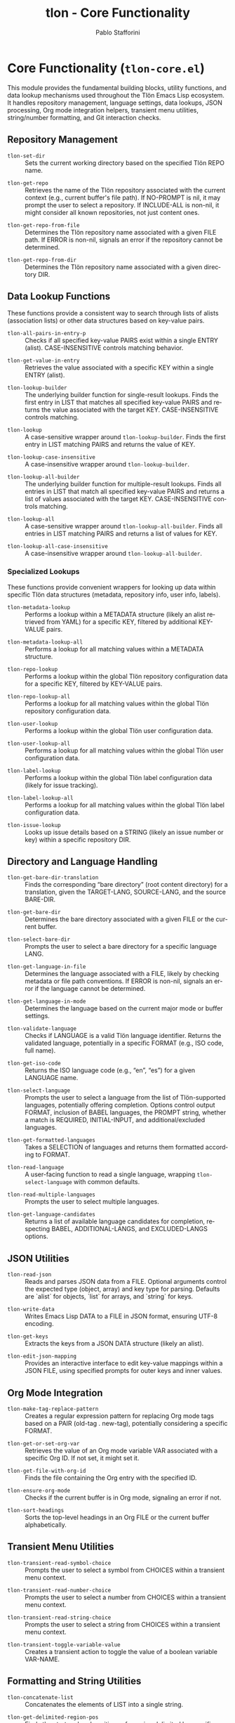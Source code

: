 #+title: tlon - Core Functionality
#+author: Pablo Stafforini
#+EXCLUDE_TAGS: noexport
#+language: en
#+options: ':t toc:nil author:t email:t num:t
#+startup: content
#+texinfo_header: @set MAINTAINERSITE @uref{https://github.com/tlon-team/tlon,maintainer webpage}
#+texinfo_header: @set MAINTAINER Pablo Stafforini
#+texinfo_header: @set MAINTAINEREMAIL @email{pablo@tlon.team}
#+texinfo_header: @set MAINTAINERCONTACT @uref{mailto:pablo@tlon.team,contact the maintainer}
#+texinfo: @insertcopying
* Core Functionality (=tlon-core.el=)
:PROPERTIES:
:CUSTOM_ID: h:tlon-core
:END:

This module provides the fundamental building blocks, utility functions, and data lookup mechanisms used throughout the Tlön Emacs Lisp ecosystem. It handles repository management, language settings, data lookups, JSON processing, Org mode integration helpers, transient menu utilities, string/number formatting, and Git interaction checks.

** Repository Management
:PROPERTIES:
:CUSTOM_ID: h:tlon-core-repo
:END:

#+findex: tlon-set-dir
+ ~tlon-set-dir~ :: Sets the current working directory based on the specified Tlön REPO name.

#+findex: tlon-get-repo
+ ~tlon-get-repo~ :: Retrieves the name of the Tlön repository associated with the current context (e.g., current buffer's file path). If NO-PROMPT is nil, it may prompt the user to select a repository. If INCLUDE-ALL is non-nil, it might consider all known repositories, not just content ones.

#+findex: tlon-get-repo-from-file
+ ~tlon-get-repo-from-file~ :: Determines the Tlön repository name associated with a given FILE path. If ERROR is non-nil, signals an error if the repository cannot be determined.

#+findex: tlon-get-repo-from-dir
+ ~tlon-get-repo-from-dir~ :: Determines the Tlön repository name associated with a given directory DIR.

** Data Lookup Functions
:PROPERTIES:
:CUSTOM_ID: h:tlon-core-lookup
:END:

These functions provide a consistent way to search through lists of alists (association lists) or other data structures based on key-value pairs.

#+findex: tlon-all-pairs-in-entry-p
+ ~tlon-all-pairs-in-entry-p~ :: Checks if all specified key-value PAIRS exist within a single ENTRY (alist). CASE-INSENSITIVE controls matching behavior.

#+findex: tlon-get-value-in-entry
+ ~tlon-get-value-in-entry~ :: Retrieves the value associated with a specific KEY within a single ENTRY (alist).

#+findex: tlon-lookup-builder
+ ~tlon-lookup-builder~ :: The underlying builder function for single-result lookups. Finds the first entry in LIST that matches all specified key-value PAIRS and returns the value associated with the target KEY. CASE-INSENSITIVE controls matching.

#+findex: tlon-lookup
+ ~tlon-lookup~ :: A case-sensitive wrapper around ~tlon-lookup-builder~. Finds the first entry in LIST matching PAIRS and returns the value of KEY.

#+findex: tlon-lookup-case-insensitive
+ ~tlon-lookup-case-insensitive~ :: A case-insensitive wrapper around ~tlon-lookup-builder~.

#+findex: tlon-lookup-all-builder
+ ~tlon-lookup-all-builder~ :: The underlying builder function for multiple-result lookups. Finds all entries in LIST that match all specified key-value PAIRS and returns a list of values associated with the target KEY. CASE-INSENSITIVE controls matching.

#+findex: tlon-lookup-all
+ ~tlon-lookup-all~ :: A case-sensitive wrapper around ~tlon-lookup-all-builder~. Finds all entries in LIST matching PAIRS and returns a list of values for KEY.

#+findex: tlon-lookup-all-case-insensitive
+ ~tlon-lookup-all-case-insensitive~ :: A case-insensitive wrapper around ~tlon-lookup-all-builder~.

*** Specialized Lookups
:PROPERTIES:
:CUSTOM_ID: h:tlon-core-lookup-specialized
:END:

These functions provide convenient wrappers for looking up data within specific Tlön data structures (metadata, repository info, user info, labels).

#+findex: tlon-metadata-lookup
+ ~tlon-metadata-lookup~ :: Performs a lookup within a METADATA structure (likely an alist retrieved from YAML) for a specific KEY, filtered by additional KEY-VALUE pairs.

#+findex: tlon-metadata-lookup-all
+ ~tlon-metadata-lookup-all~ :: Performs a lookup for all matching values within a METADATA structure.

#+findex: tlon-repo-lookup
+ ~tlon-repo-lookup~ :: Performs a lookup within the global Tlön repository configuration data for a specific KEY, filtered by KEY-VALUE pairs.

#+findex: tlon-repo-lookup-all
+ ~tlon-repo-lookup-all~ :: Performs a lookup for all matching values within the global Tlön repository configuration data.

#+findex: tlon-user-lookup
+ ~tlon-user-lookup~ :: Performs a lookup within the global Tlön user configuration data.

#+findex: tlon-user-lookup-all
+ ~tlon-user-lookup-all~ :: Performs a lookup for all matching values within the global Tlön user configuration data.

#+findex: tlon-label-lookup
+ ~tlon-label-lookup~ :: Performs a lookup within the global Tlön label configuration data (likely for issue tracking).

#+findex: tlon-label-lookup-all
+ ~tlon-label-lookup-all~ :: Performs a lookup for all matching values within the global Tlön label configuration data.

#+findex: tlon-issue-lookup
+ ~tlon-issue-lookup~ :: Looks up issue details based on a STRING (likely an issue number or key) within a specific repository DIR.

** Directory and Language Handling
:PROPERTIES:
:CUSTOM_ID: h:tlon-core-dir-lang
:END:

#+findex: tlon-get-bare-dir-translation
+ ~tlon-get-bare-dir-translation~ :: Finds the corresponding "bare directory" (root content directory) for a translation, given the TARGET-LANG, SOURCE-LANG, and the source BARE-DIR.

#+findex: tlon-get-bare-dir
+ ~tlon-get-bare-dir~ :: Determines the bare directory associated with a given FILE or the current buffer.

#+findex: tlon-select-bare-dir
+ ~tlon-select-bare-dir~ :: Prompts the user to select a bare directory for a specific language LANG.

#+findex: tlon-get-language-in-file
+ ~tlon-get-language-in-file~ :: Determines the language associated with a FILE, likely by checking metadata or file path conventions. If ERROR is non-nil, signals an error if the language cannot be determined.

#+findex: tlon-get-language-in-mode
+ ~tlon-get-language-in-mode~ :: Determines the language based on the current major mode or buffer settings.

#+findex: tlon-validate-language
+ ~tlon-validate-language~ :: Checks if LANGUAGE is a valid Tlön language identifier. Returns the validated language, potentially in a specific FORMAT (e.g., ISO code, full name).

#+findex: tlon-get-iso-code
+ ~tlon-get-iso-code~ :: Returns the ISO language code (e.g., "en", "es") for a given LANGUAGE name.

#+findex: tlon-select-language
+ ~tlon-select-language~ :: Prompts the user to select a language from the list of Tlön-supported languages, potentially offering completion. Options control output FORMAT, inclusion of BABEL languages, the PROMPT string, whether a match is REQUIRED, INITIAL-INPUT, and additional/excluded languages.

#+findex: tlon-get-formatted-languages
+ ~tlon-get-formatted-languages~ :: Takes a SELECTION of languages and returns them formatted according to FORMAT.

#+findex: tlon-read-language
+ ~tlon-read-language~ :: A user-facing function to read a single language, wrapping ~tlon-select-language~ with common defaults.

#+findex: tlon-read-multiple-languages
+ ~tlon-read-multiple-languages~ :: Prompts the user to select multiple languages.

#+findex: tlon-get-language-candidates
+ ~tlon-get-language-candidates~ :: Returns a list of available language candidates for completion, respecting BABEL, ADDITIONAL-LANGS, and EXCLUDED-LANGS options.

** JSON Utilities
:PROPERTIES:
:CUSTOM_ID: h:tlon-core-json
:END:

#+findex: tlon-read-json
+ ~tlon-read-json~ :: Reads and parses JSON data from a FILE. Optional arguments control the expected type (object, array) and key type for parsing. Defaults are `alist` for objects, `list` for arrays, and `string` for keys.

#+findex: tlon-write-data
+ ~tlon-write-data~ :: Writes Emacs Lisp DATA to a FILE in JSON format, ensuring UTF-8 encoding.
 
#+findex: tlon-get-keys
+ ~tlon-get-keys~ :: Extracts the keys from a JSON DATA structure (likely an alist).

#+findex: tlon-edit-json-mapping
+ ~tlon-edit-json-mapping~ :: Provides an interactive interface to edit key-value mappings within a JSON FILE, using specified prompts for outer keys and inner values.

** Org Mode Integration
:PROPERTIES:
:CUSTOM_ID: h:tlon-core-org
:END:

#+findex: tlon-make-tag-replace-pattern
+ ~tlon-make-tag-replace-pattern~ :: Creates a regular expression pattern for replacing Org mode tags based on a PAIR (old-tag . new-tag), potentially considering a specific FORMAT.

#+findex: tlon-get-or-set-org-var
+ ~tlon-get-or-set-org-var~ :: Retrieves the value of an Org mode variable VAR associated with a specific Org ID. If not set, it might set it.

#+findex: tlon-get-file-with-org-id
+ ~tlon-get-file-with-org-id~ :: Finds the file containing the Org entry with the specified ID.

#+findex: tlon-ensure-org-mode
+ ~tlon-ensure-org-mode~ :: Checks if the current buffer is in Org mode, signaling an error if not.

#+findex: tlon-sort-headings
+ ~tlon-sort-headings~ :: Sorts the top-level headings in an Org FILE or the current buffer alphabetically.

** Transient Menu Utilities
:PROPERTIES:
:CUSTOM_ID: h:tlon-core-transient
:END:

#+findex: tlon-transient-read-symbol-choice
+ ~tlon-transient-read-symbol-choice~ :: Prompts the user to select a symbol from CHOICES within a transient menu context.

#+findex: tlon-transient-read-number-choice
+ ~tlon-transient-read-number-choice~ :: Prompts the user to select a number from CHOICES within a transient menu context.

#+findex: tlon-transient-read-string-choice
+ ~tlon-transient-read-string-choice~ :: Prompts the user to select a string from CHOICES within a transient menu context.

#+findex: tlon-transient-toggle-variable-value
+ ~tlon-transient-toggle-variable-value~ :: Creates a transient action to toggle the value of a boolean variable VAR-NAME.

** Formatting and String Utilities
:PROPERTIES:
:CUSTOM_ID: h:tlon-core-format
:END:

#+findex: tlon-concatenate-list
+ ~tlon-concatenate-list~ :: Concatenates the elements of LIST into a single string.

#+findex: tlon-get-delimited-region-pos
+ ~tlon-get-delimited-region-pos~ :: Finds the start and end positions of a region delimited by specific markers (e.g., YAML `---`), starting the search from BEGIN (optional END). EXCLUDE-DELIMS controls whether the delimiter lines themselves are included.

#+findex: tlon-get-separator
+ ~tlon-get-separator~ :: Retrieves the appropriate separator string (decimal or thousands) for a given TYPE and optional LANGUAGE.

#+findex: tlon-get-decimal-separator
+ ~tlon-get-decimal-separator~ :: Retrieves the decimal separator for a LANGUAGE.

#+findex: tlon-get-thousands-separator
+ ~tlon-get-thousands-separator~ :: Retrieves the thousands separator for a LANGUAGE.

#+findex: tlon-get-number-separator-pattern
+ ~tlon-get-number-separator-pattern~ :: Generates a regular expression pattern to match numbers formatted with language-specific THOUSANDS and DECIMAL separators. BOUNDED adds word boundaries if non-nil.

#+findex: tlon-string-to-number
+ ~tlon-string-to-number~ :: Converts a STRING representing a number (potentially with THOUSANDS and DECIMAL separators) into an Emacs Lisp number.

** System Interaction and Checks
:PROPERTIES:
:CUSTOM_ID: h:tlon-core-system
:END:

#+findex: tlon-grep
+ ~tlon-grep~ :: Performs a grep search for STRING within files matching EXTENSION in the current Tlön repository.

#+findex: tlon-check-branch
+ ~tlon-check-branch~ :: Checks if the current Git BRANCH in REPO matches expectations (e.g., is the main branch).

#+findex: tlon-check-file
+ ~tlon-check-file~ :: Performs basic checks on a FILE (e.g., existence), potentially comparing against an ORIGINAL.

#+findex: tlon-check-staged-or-unstaged
+ ~tlon-check-staged-or-unstaged~ :: Checks if a FILE has staged or unstaged changes in Git.

#+findex: tlon-ensure-no-uncommitted-changes
+ ~tlon-ensure-no-uncommitted-changes~ :: Checks if FILE has uncommitted changes and signals an error if it does.

#+findex: tlon-check-file-title-match
+ ~tlon-check-file-title-match~ :: Checks if the filename of FILE matches its title metadata.

#+findex: tlon-check-file-type-match
+ ~tlon-check-file-type-match~ :: Checks if the file extension of FILE matches its expected type based on context or metadata.

#+findex: tlon-check-image-alt-text
+ ~tlon-check-image-alt-text~ :: Checks image tags in the current buffer for missing or potentially incorrect alt text.
